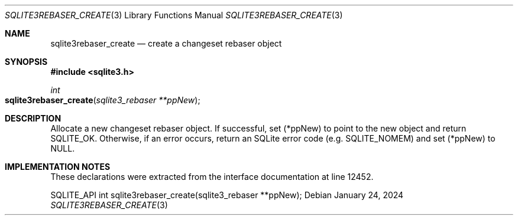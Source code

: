 .Dd January 24, 2024
.Dt SQLITE3REBASER_CREATE 3
.Os
.Sh NAME
.Nm sqlite3rebaser_create
.Nd create a changeset rebaser object
.Sh SYNOPSIS
.In sqlite3.h
.Ft int
.Fo sqlite3rebaser_create
.Fa "sqlite3_rebaser **ppNew"
.Fc
.Sh DESCRIPTION
Allocate a new changeset rebaser object.
If successful, set (*ppNew) to point to the new object and return SQLITE_OK.
Otherwise, if an error occurs, return an SQLite error code (e.g. SQLITE_NOMEM)
and set (*ppNew) to NULL.
.Sh IMPLEMENTATION NOTES
These declarations were extracted from the
interface documentation at line 12452.
.Bd -literal
SQLITE_API int sqlite3rebaser_create(sqlite3_rebaser **ppNew);
.Ed
